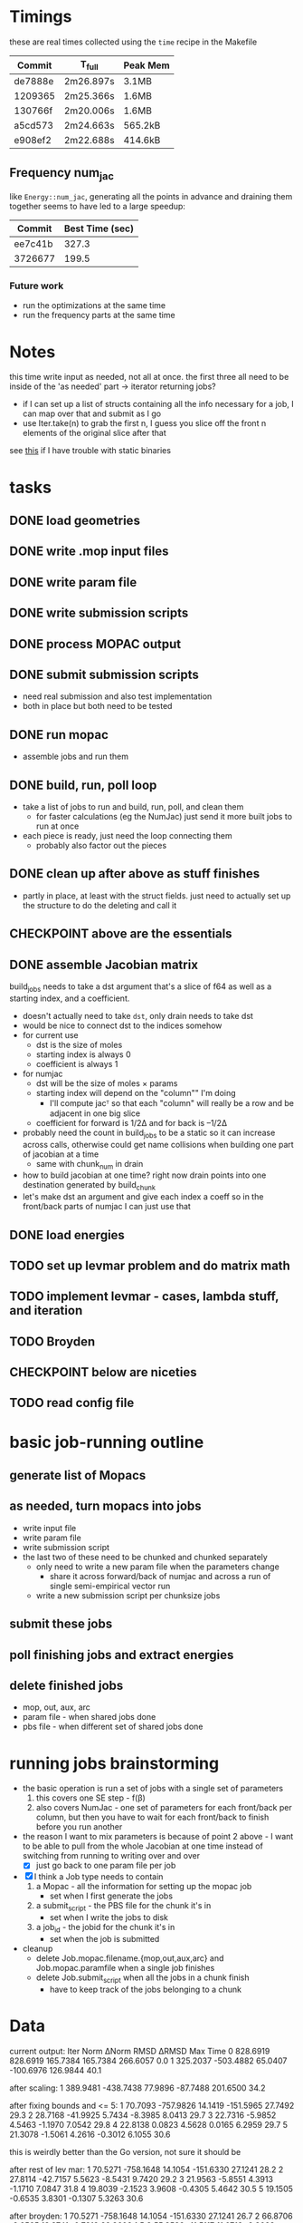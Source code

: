 # -*- org-todo-keyword-faces: (("CHECKPOINT" . "blue") ("WAIT" . "#fce803")); -*-
#+TODO: TODO WAIT | DONE
#+TODO: | CHECKPOINT

* Timings
  these are real times collected using the =time= recipe in the Makefile
  | Commit  | T_full    | Peak Mem |
  |---------+-----------+----------|
  | de7888e | 2m26.897s | 3.1MB    |
  | 1209365 | 2m25.366s | 1.6MB    |
  | 130766f | 2m20.006s | 1.6MB    |
  | a5cd573 | 2m24.663s | 565.2kB  |
  | e908ef2 | 2m22.688s | 414.6kB  |
** Frequency num_jac
   like =Energy::num_jac=, generating all the points in advance and draining them
   together seems to have led to a large speedup:
   | Commit  | Best Time (sec) |
   |---------+-----------------|
   | ee7c41b |           327.3 |
   | 3726677 |           199.5 |
*** Future work
    - run the optimizations at the same time
    - run the frequency parts at the same time

* Notes
  this time write input as needed, not all at once. the first three all need to
  be inside of the 'as needed' part -> iterator returning jobs?
  - if I can set up a list of structs containing all the info necessary for a
    job, I can map over that and submit as I go
  - use Iter.take(n) to grab the first n, I guess you slice off the front n
    elements of the original slice after that

  see [[https://msfjarvis.dev/posts/building-static-rust-binaries-for-linux/][this]] if I have trouble with static binaries

* tasks
** DONE load geometries
** DONE write .mop input files
** DONE write param file
** DONE write submission scripts
** DONE process MOPAC output
** DONE submit submission scripts
   - need real submission and also test implementation
   - both in place but both need to be tested
** DONE run mopac
   - assemble jobs and run them
** DONE build, run, poll loop
   - take a list of jobs to run and build, run, poll, and clean them
     - for faster calculations (eg the NumJac) just send it more built jobs to
       run at once
   - each piece is ready, just need the loop connecting them
     - probably also factor out the pieces
** DONE clean up after above as stuff finishes
   - partly in place, at least with the struct fields. just need to actually set
     up the structure to do the deleting and call it
** CHECKPOINT above are the essentials
** DONE assemble Jacobian matrix
   build_jobs needs to take a dst argument that's a slice of f64 as well as a
   starting index, and a coefficient.
   - doesn't actually need to take =dst=, only drain needs to take dst
   - would be nice to connect dst to the indices somehow
   - for current use
     - dst is the size of moles
     - starting index is always 0
     - coefficient is always 1
   - for numjac
     - dst will be the size of moles × params
     - starting index will depend on the "column"" I'm doing
       - I'll compute jacᵀ so that each "column" will really be a row and be
         adjacent in one big slice
     - coefficient for forward is 1/2Δ and for back is –1/2Δ

   - probably need the count in build_jobs to be a static so it can increase
     across calls, otherwise could get name collisions when building one part of
     jacobian at a time
     - same with chunk_num in drain
   - how to build jacobian at one time? right now drain points into one
     destination generated by build_chunk
   - let's make dst an argument and give each index a coeff so in the front/back
     parts of numjac I can just use that
** DONE load energies
** TODO set up levmar problem and do matrix math
** TODO implement levmar - cases, lambda stuff, and iteration
** TODO Broyden
** CHECKPOINT below are niceties
** TODO read config file

* basic job-running outline
** generate list of Mopacs
** as needed, turn mopacs into jobs
   - write input file
   - write param file
   - write submission script
   - the last two of these need to be chunked and chunked separately
     - only need to write a new param file when the parameters change
       - share it across forward/back of numjac and across a run of single
         semi-empirical vector run
     - write a new submission script per chunksize jobs
** submit these jobs
** poll finishing jobs and extract energies
** delete finished jobs
   - mop, out, aux, arc
   - param file - when shared jobs done
   - pbs file - when different set of shared jobs done

* running jobs brainstorming
  - the basic operation is run a set of jobs with a single set of parameters
    1. this covers one SE step - f(β)
    2. also covers NumJac - one set of parameters for each front/back per column,
       but then you have to wait for each front/back to finish before you run
       another
  - the reason I want to mix parameters is because of point 2 above - I want to
    be able to pull from the whole Jacobian at one time instead of switching
    from running to writing over and over
    - [X] just go back to one param file per job
  - [X] I think a Job type needs to contain
    1. a Mopac - all the information for setting up the mopac job
       - set when I first generate the jobs
    2. a submit_script - the PBS file for the chunk it's in
       - set when I write the jobs to disk
    3. a job_id - the jobid for the chunk it's in
       - set when the job is submitted
  - cleanup
    - delete Job.mopac.filename.{mop,out,aux,arc} and Job.mopac.paramfile when a
      single job finishes
    - delete Job.submit_script when all the jobs in a chunk finish
      - have to keep track of the jobs belonging to a chunk

* Data
  current output:
  Iter        Norm       ΔNorm        RMSD       ΔRMSD         Max        Time
  0    828.6919    828.6919    165.7384    165.7384    266.6057         0.0
  1    325.2037   -503.4882     65.0407   -100.6976    126.9844        40.1

  after scaling:
  1    389.9481   -438.7438     77.9896    -87.7488    201.6500        34.2

  after fixing bounds and <= 5:
  1     70.7093   -757.9826     14.1419   -151.5965     27.7492        29.3
  2     28.7168    -41.9925      5.7434     -8.3985      8.0413        29.7
  3     22.7316     -5.9852      4.5463     -1.1970      7.0542        29.8
  4     22.8138      0.0823      4.5628      0.0165      6.2959        29.7
  5     21.3078     -1.5061      4.2616     -0.3012      6.1055        30.6

  this is weirdly better than the Go version, not sure it should be

  after rest of lev mar:
  1     70.5271   -758.1648     14.1054   -151.6330     27.1241        28.2
  2     27.8114    -42.7157      5.5623     -8.5431      9.7420        29.2
  3     21.9563     -5.8551      4.3913     -1.1710      7.0847        31.8
  4     19.8039     -2.1523      3.9608     -0.4305      5.4642        30.5
  5     19.1505     -0.6535      3.8301     -0.1307      5.3263        30.6

  after broyden:
  1     70.5271   -758.1648     14.1054   -151.6330     27.1241        26.7
  2     66.8706     -3.6565     13.3741     -0.7313     29.8608         1.5
  3     55.3589    -11.5117     11.0718     -2.3023     23.5758         4.3
  4    246.9214    191.5625     49.3843     38.3125     97.3837        12.5
  5     16.1347   -230.7867      3.2269    -46.1573      9.2995         0.9

  absolutely disastrous 4th iteration, but it recovers very nicely on the 5th,
  and it does all four of its iterations faster than one more numerical
  Jacobian so I guess it's worth it

  also converges on iteration 8 after another num_jac on 6, so I'd say it's
  working well

  6     15.9826     -0.1521      3.1965     -0.0304      9.2602        34.9
  7     14.2220     -1.7606      2.8444     -0.3521      5.4632         0.8
  8     14.2220     -0.0000      2.8444     -0.0000      5.4632         9.2

  after giving up on broyden for a bad step:
  1     70.5271   -758.1648     14.1054   -151.6330     27.1241        27.8
  2     66.8706     -3.6565     13.3741     -0.7313     29.8608         1.8
  3     55.3589    -11.5117     11.0718     -2.3023     23.5758         4.4
  4     36.8949    -18.4640      7.3790     -3.6928     20.8954        25.2
  5     27.9356     -8.9593      5.5871     -1.7919     11.5313         0.8

  gets rid of disastrous 4th iteration, obviously doesnt go down as far on 5,
  but it converges to a norm of ~11 after a couple more iterations
